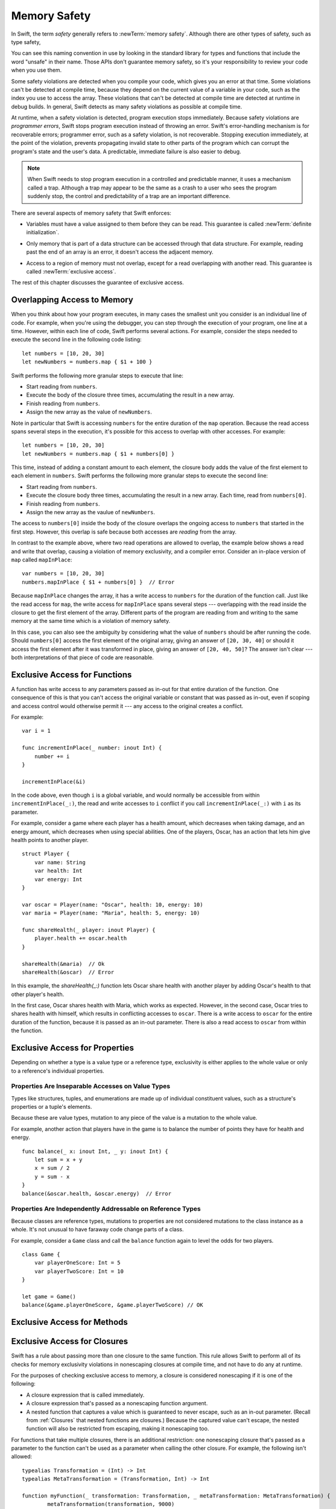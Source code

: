 Memory Safety
=============

In Swift, the term *safety* generally refers to :newTerm:`memory safety`.
Although there are other types of safety, such as type safety,

.. XXX Finish connecting the bits of intro above and below.

You can see this naming convention in use
by looking in the standard library
for types and functions that include the word "unsafe" in their name.
Those APIs don't guarantee memory safety,
so it's your responsibility to review your code
when you use them.

Some safety violations are detected when you compile your code,
which gives you an error at that time.
Some violations can't be detected at compile time,
because they depend on the current value
of a variable in your code,
such as the index you use to access the array.
These violations that can't be detected at compile time
are detected at runtime in debug builds.
In general,
Swift detects as many safety violations as possible
at compile time.

At runtime,
when a safety violation is detected,
program execution stops immediately.
Because safety violations are *programmer errors*,
Swift stops program execution instead of throwing an error.
Swift's error-handling mechanism is for recoverable errors;
programmer error, such as a safety violation,
is not recoverable.
Stopping execution immediately, at the point of the violation,
prevents propagating invalid state to other parts of the program
which can corrupt the program's state and the user's data.
A predictable, immediate failure is also easier to debug.


.. note::

    When Swift needs to stop program execution
    in a controlled and predictable manner,
    it uses a mechanism called a trap.
    Although a trap may appear to be the same as a crash to a user
    who sees the program suddenly stop,
    the control and predictability of a trap
    are an important difference.

.. Trapping is also something that Foundation and other frameworks do
   when you violate part of the API contract.
   (Pretty sure that's the same thing there & here.)
   It's implemented there an illegal instruction
   and in the stdlib by Builtin.int_trap().

There are several aspects of memory safety that Swift enforces:

.. TR: Any other kinds of safety we should mention?

* Variables must have a value assigned to them
  before they can be read.
  This guarantee is called :newTerm:`definite initialization`.

.. TR: Definite or difinitive?  I prefer the former, but I've seen both.

* Only memory that is part of a data structure
  can be accessed through that data structure.
  For example, reading past the end of an array
  is an error,
  it doesn't access the adjacent memory.

.. TR: Does this guarantee have a name?

* Access to a region of memory must not overlap,
  except for a read overlapping with another read.
  This guarantee is called :newTerm:`exclusive access`.

.. XXX Non-overlapping access isn't a 1:1 expression of memory safety ---
   it's a superset of what's required.
   The compiler generally enforces this over-general rule,
   but there are a bunch of special cases
   where violating exclusivity doesn't violate memory safety.
   When the compiler can prove that the nonexclusive access is still safe,
   it concedes to the practical consideration
   of not overburdening the programmer.

The rest of this chapter discusses the guarantee of exclusive access.

Overlapping Access to Memory
----------------------------

When you think about how your program executes,
in many cases the smallest unit you consider
is an individual line of code.
For example,
when you're using the debugger,
you can step through the execution of your program,
one line at a time.
However, within each line of code,
Swift performs several actions.
For example,
consider the steps needed
to execute the second line in the following code listing::

    let numbers = [10, 20, 30]
    let newNumbers = numbers.map { $1 + 100 }

Swift performs the following more granular steps
to execute that line:

* Start reading from ``numbers``.
* Execute the body of the closure three times,
  accumulating the result in a new array.
* Finish reading from ``numbers``.
* Assign the new array as the value of ``newNumbers``.

Note in particular that
Swift is accessing ``numbers`` for the entire duration
of the ``map`` operation.
Because the read access spans several steps
in the execution,
it's possible for this access to overlap with other accesses.
For example::

    let numbers = [10, 20, 30]
    let newNumbers = numbers.map { $1 + numbers[0] }

This time,
instead of adding a constant amount to each element,
the closure body adds the value of the first element
to each element in ``numbers``.
Swift performs the following more granular steps
to execute the second line:

* Start reading from ``numbers``.
* Execute the closure body three times,
  accumulating the result in a new array.
  Each time, read from ``numbers[0]``.
* Finish reading from ``numbers``.
* Assign the new array as the vaulue of ``newNumbers``.

The access to ``numbers[0]`` inside the body of the closure
overlaps the ongoing access to ``numbers``
that started in the first step.
However, this overlap is safe
because both accesses are *reading* from the array.

.. image:: ../images/memory_map_2x.png
   :align: center

In contrast to the example above,
where two read operations are allowed to overlap,
the example below shows a read and write
that overlap, causing a violation of memory exclusivity,
and a compiler error.
Consider an in-place version of ``map`` called ``mapInPlace``::

    var numbers = [10, 20, 30]
    numbers.mapInPlace { $1 + numbers[0] }  // Error

.. XXX: Add an implementation of mapInPlace.
   The outline has one based on Collection.map,
   but there might be a way to simplify it.

Because ``mapInPlace`` changes the array,
it has a write access to ``numbers`` for the duration
of the function call.
Just like the read access for ``map``,
the write access for ``mapInPlace`` spans several steps ---
overlapping with the read inside the closure
to get the first element of the array.
Different parts of the program
are reading from and writing to the same memory at the same time
which is a violation of memory safety.

.. image:: ../images/memory_mapInPlace_2x.png
   :align: center

In this case,
you can also see the ambiguity
by considering what the value of ``numbers`` should be
after running the code.
Should ``numbers[0]`` access the first element
of the original array,
giving an answer of ``[20, 30, 40]``
or should it access the first element
after it was transformed in place,
giving an answer of ``[20, 40, 50]``?
The answer isn't clear ---
both interpretations of that piece of code
are reasonable.

.. XXX Probably need more here...

Exclusive Access for Functions
------------------------------

A function has write access
to any parameters passed as in-out
for that entire duration of the function.
One consequence of this is that you can't access the original
variable or constant that was passed as in-out,
even if scoping and access control would otherwise permit it ---
any access to the original
creates a conflict.

.. XXX Probably only want one of the two examples below.

For example::

    var i = 1

    func incrementInPlace(_ number: inout Int) {
        number += i
    }

    incrementInPlace(&i)

.. XXX Is there a better, more general, example?
   This is really fast to jump into in-out so early.

In the code above,
even though ``i`` is a global variable,
and would normally be accessible from within ``incrementInPlace(_:)``,
the read and write accesses to ``i`` conflict
if you call ``incrementInPlace(_:)`` with ``i`` as its parameter.

.. image:: ../images/memory_increment_2x.png
   :align: center

.. XXX This is a generalization of existing rules around inout.
   Worth revisiting the discussion in the guide/reference
   to adjust wording there, now that it's a consequence of a general rule
   instead of a one-off rule specifically for in-out parameters.

.. XXX There's a transition here.

For example, consider a game where each player
has a health amount, which decreases when taking damage,
and an energy amount, which decreases when using special abilities.
One of the players, Oscar,
has an action that lets him give health points
to another player.

::

    struct Player {
        var name: String
        var health: Int
        var energy: Int
    }

    var oscar = Player(name: "Oscar", health: 10, energy: 10)
    var maria = Player(name: "Maria", health: 5, energy: 10)

    func shareHealth(_ player: inout Player) {
        player.health += oscar.health
    }

    shareHealth(&maria)  // Ok
    shareHealth(&oscar)  // Error

In this example,
the `shareHealth(_:)` function lets Oscar share health
with another player
by adding Oscar's health to that other player's health.

In the first case,
Oscar shares health with Maria,
which works as expected.
However, in the second case,
Oscar tries to shares health with himself,
which results in conflicting accesses to ``oscar``.
There is a write access to ``oscar``
for the entire duration of the function,
because it is passed as an in-out parameter.
There is also a read access to ``oscar`` from within the function.

.. image:: ../images/memory_share_health_2x.png
   :align: center

.. XXX A bit of polish above 2 paras.

.. XXX Add a "this example does" after the figure,
   walking through in more detail.

Exclusive Access for Properties
-------------------------------

Depending on whether a type is a value type or a reference type,
exclusivity is either applies to the whole value or only to 
a reference's individual properties.

Properties Are Inseparable Accesses on Value Types
~~~~~~~~~~~~~~~~~~~~~~~~~~~~~~~~~~~~~~~~~~~~~~~~~~

Types like structures, tuples, and enumerations are made up of
individual constituent values, such as a structure's properties or a tuple's elements.

Because these are value types, mutation to any piece of the value
is a mutation to the whole value.

.. XXX

For example,
another action that players have in the game
is to balance the number of points they have
for health and energy.

::

    func balance(_ x: inout Int, _ y: inout Int) {
        let sum = x + y
        x = sum / 2
        y = sum - x
    }
    balance(&oscar.health, &oscar.energy)  // Error

Properties Are Independently Addressable on Reference Types
~~~~~~~~~~~~~~~~~~~~~~~~~~~~~~~~~~~~~~~~~~~~~~~~~~~~~~~~~~~

Because classes are reference types, mutations to properties
are not considered mutations to the class instance as a whole.
It's not unusual to have faraway code change parts of a class.

For example, consider a ``Game`` class and call the ``balance``
function again to level the odds for two players.

::

    class Game {
        var playerOneScore: Int = 5
        var playerTwoScore: Int = 10
    }
    
    let game = Game()
    balance(&game.playerOneScore, &game.playerTwoScore) // OK


Exclusive Access for Methods
----------------------------

.. General thoughts on classes vs structs

   It's ok to have spooky action at a distance in classes
   because they're already reference types.
   You need to be able to deal with them having overlapping access
   in the same way that you need to deal with them having
   reference semantics.

   Likewise, for structures,
   the language model for mutation is that
   when you assign a new value to a property of a struct,
   it's the moral equivalent of assigning a new value
   to the entire struct.
   There's no reference semantics,
   so no spooky action at a distance,
   and therefore no overlapping access
   (which could cause such a thing)
   is allowed.

Exclusive Access for Closures
-----------------------------

Swift has a rule about passing more than one closure to the same function. 
This rule allows Swift to perform all of its checks for memory exclusivity violations
in nonescaping closures
at compile time, and not have to do any at runtime.

.. XXX is there any rule around capturing that we're missing?

For the purposes of checking exclusive access to memory,
a closure is considered nonescaping
if it is one of the following:

* A closure expression that is called immediately.
* A closure expression that's passed
  as a nonescaping function argument.
* A nested function that captures a value
  which is guaranteed to never escape,
  such as an in-out parameter.
  (Recall from :ref:`Closures` that nested functions are closures.)
  Because the captured value can't escape,
  the nested function will also be restricted from escaping,
  making it nonescaping too.

.. XXX

For functions that take multiple closures,
there is an additional restriction:
one nonescaping closure that's passed as a parameter
to the function
can't be used as a parameter when calling the other closure.
For example,
the following isn't allowed:

::

	typealias Transformation = (Int) -> Int
	typealias MetaTransformation = (Transformation, Int) -> Int

	function myFunction(_ transformation: Transformation, _ metaTransformation: MetaTransformation) {
		metaTransformation(transformation, 9000)
	}

In the code above,
both of the parameters to ``myFunction(_:_:)`` are closures.
Because neither one is marked ``@escaping``,
they are both nonescaping.
However, in the function body,
one nonescaping closure, ``transformation``,
is passed as the argument when calling
another nonescaping closure, ``metaTransformation``.

.. note::

   If you have code that needs to violate this rule,
   mark one of the closures as escaping.


Strategies for Resolving Exclusivity Violations
-----------------------------------------------

.. XXX Swap out below with a less throat-clearing intro.

Although, like all types of debugging,
every piece of code is different,
there are some common strategies that you can use
to resolve overlapping access to memory.

**Describe what the code should do.**
Although it might sound silly,
it's useful to work out exactly what was intended
by the code that's causing the compiler error.
In the example above that uses ``mapInPlace``
there were at least two ways
that the code could be expected to execute.

**Make an explicit copy.**
When you have an exclusivity violation
caused by reading memory while that memory is being modified,
you can assign the value to a local constant
before the mutation begins.
For example::

    var numbers = [10, 20, 30]
    let first = numbers[0]
    numbers.mapInPlace { $0 + first }

The first element of ``numbers`` is assigned to ``first``
before calling ``mapInPlace``.
The read access to assign ``first`` its value
completes before ``mapInPlace`` starts modifying the array,
so there isn't a conflict.

**Operate on a whole structure instead of its properties.**
Instead of passing multiple properties of a structure
as in-out parameters to the same function,
either write a version of the function
that accepts an instance of the structure as a parameter,
or write a mutating method on the structure.
Both of these approaches avoid the problem
of overlapping write accesses
because they contain only one write access to the structure.

For example,
the code listing below shows two ways
to fix the code from earlier in the chapter
for balancing health and energy.

::

    func balanceHealthAndEnergy(player: inout Player) {
        balance(&player.health, &player.energy)
    }
    balanceHealthAndEnerge(&oscar)

    extension Player {
        mutating func balanceHealthAndEnergy {
            balance(&health, &energy)
        }
    }
    oscar.balance()


The first approach,
calling ``balance(_:_:)`` and passing it two properties of a ``Player``,
fails because each in-out parameter has its own write access
to ``oscar``.
Both write accesses last the entire duration of the function call,
so they overlap.
The alternate approaches ---
either passing ``oscar`` as the in-out parameter
or implementing ``balance()`` as a mutating method of ``Player`` ---
both resolve the issue the same way:
they have only one write access to ``oscar``.

.. TR: Is this quite accurate?
   It looks like the underlying/nested call to balance(_:_:)
   still has two write accesses,
   one to ``health`` and one to ``energy``.
   Is the difference because those in-out write accesses
   are to a local variable of the outer function/method?

